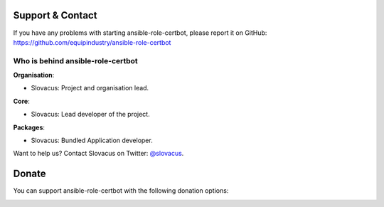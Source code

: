 
Support & Contact
=================

If you have any problems with starting ansible-role-certbot, please report it on GitHub: https://github.com/equipindustry/ansible-role-certbot


Who is behind ansible-role-certbot
-----------------------

**Organisation**:

* Slovacus: Project and organisation lead.

**Core**:

* Slovacus: Lead developer of the project.

**Packages**:

* Slovacus: Bundled Application developer.

Want to help us? Contact Slovacus on Twitter: `@slovacus <https://twitter.com/slovacus>`_.


Donate
======

You can support ansible-role-certbot with the following donation options:

.. image:: https://img.shields.io/badge/patreon-donate-yellow.svg
  :target: https://patreon.com/ansible-role-certbot
.. image:: https://img.shields.io/badge/paypal-donate-yellow.svg
  :target: https://paypal.me/luismayta
